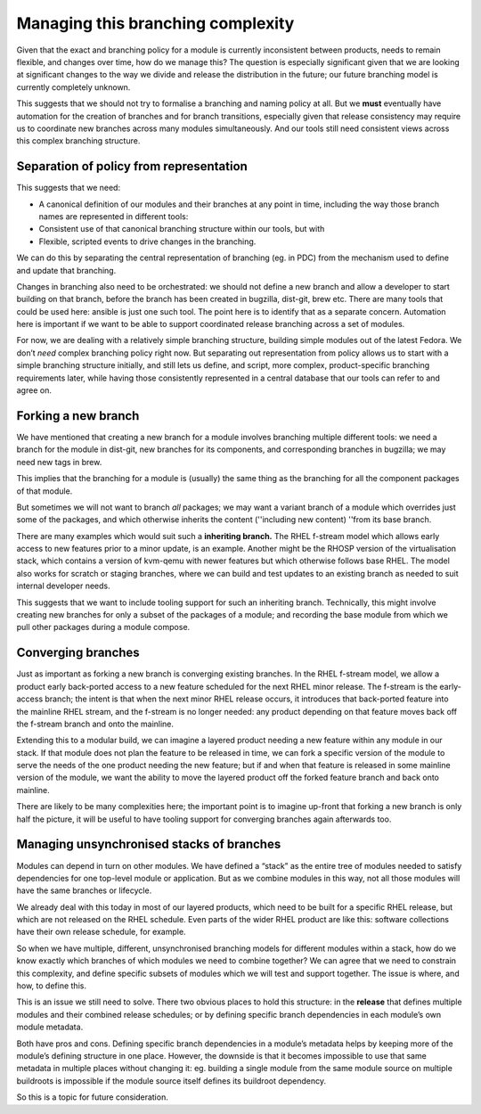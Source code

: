 Managing this branching complexity
==================================

Given that the exact and branching policy for a module is currently
inconsistent between products, needs to remain flexible, and changes
over time, how do we manage this? The question is especially significant
given that we are looking at significant changes to the way we divide
and release the distribution in the future; our future branching model
is currently completely unknown.

This suggests that we should not try to formalise a branching and naming
policy at all. But we **must** eventually have automation for the
creation of branches and for branch transitions, especially given that
release consistency may require us to coordinate new branches across
many modules simultaneously. And our tools still need consistent views
across this complex branching structure.

Separation of policy from representation
~~~~~~~~~~~~~~~~~~~~~~~~~~~~~~~~~~~~~~~~

This suggests that we need:

-  A canonical definition of our modules and their branches at any point
   in time, including the way those branch names are represented in
   different tools:
-  Consistent use of that canonical branching structure within our
   tools, but with
-  Flexible, scripted events to drive changes in the branching.

We can do this by separating the central representation of branching
(eg. in PDC) from the mechanism used to define and update that
branching.

Changes in branching also need to be orchestrated: we should not define
a new branch and allow a developer to start building on that branch,
before the branch has been created in bugzilla, dist-git, brew etc.
There are many tools that could be used here: ansible is just one such
tool. The point here is to identify that as a separate concern.
Automation here is important if we want to be able to support
coordinated release branching across a set of modules.

For now, we are dealing with a relatively simple branching structure,
building simple modules out of the latest Fedora. We don’t *need*
complex branching policy right now. But separating out representation
from policy allows us to start with a simple branching structure
initially, and still lets us define, and script, more complex,
product-specific branching requirements later, while having those
consistently represented in a central database that our tools can refer
to and agree on.

Forking a new branch
~~~~~~~~~~~~~~~~~~~~

We have mentioned that creating a new branch for a module involves
branching multiple different tools: we need a branch for the module in
dist-git, new branches for its components, and corresponding branches in
bugzilla; we may need new tags in brew.

This implies that the branching for a module is (usually) the same thing
as the branching for all the component packages of that module.

But sometimes we will not want to branch *all* packages; we may want a
variant branch of a module which overrides just some of the packages,
and which otherwise inherits the content (''including new content)
''from its base branch.

There are many examples which would suit such a **inheriting branch.**
The RHEL f-stream model which allows early access to new features prior
to a minor update, is an example. Another might be the RHOSP version of
the virtualisation stack, which contains a version of kvm-qemu with
newer features but which otherwise follows base RHEL. The model also
works for scratch or staging branches, where we can build and test
updates to an existing branch as needed to suit internal developer
needs.

This suggests that we want to include tooling support for such an
inheriting branch. Technically, this might involve creating new branches
for only a subset of the packages of a module; and recording the base
module from which we pull other packages during a module compose.

Converging branches
~~~~~~~~~~~~~~~~~~~

Just as important as forking a new branch is converging existing
branches. In the RHEL f-stream model, we allow a product early
back-ported access to a new feature scheduled for the next RHEL minor
release. The f-stream is the early-access branch; the intent is that
when the next minor RHEL release occurs, it introduces that back-ported
feature into the mainline RHEL stream, and the f-stream is no longer
needed: any product depending on that feature moves back off the
f-stream branch and onto the mainline.

Extending this to a modular build, we can imagine a layered product
needing a new feature within any module in our stack. If that module
does not plan the feature to be released in time, we can fork a specific
version of the module to serve the needs of the one product needing the
new feature; but if and when that feature is released in some mainline
version of the module, we want the ability to move the layered product
off the forked feature branch and back onto mainline.

There are likely to be many complexities here; the important point is to
imagine up-front that forking a new branch is only half the picture, it
will be useful to have tooling support for converging branches again
afterwards too.

Managing unsynchronised stacks of branches
~~~~~~~~~~~~~~~~~~~~~~~~~~~~~~~~~~~~~~~~~~

Modules can depend in turn on other modules. We have defined a “stack”
as the entire tree of modules needed to satisfy dependencies for one
top-level module or application. But as we combine modules in this way,
not all those modules will have the same branches or lifecycle.

We already deal with this today in most of our layered products, which
need to be built for a specific RHEL release, but which are not released
on the RHEL schedule. Even parts of the wider RHEL product are like
this: software collections have their own release schedule, for example.

So when we have multiple, different, unsynchronised branching models for
different modules within a stack, how do we know exactly which branches
of which modules we need to combine together? We can agree that we need
to constrain this complexity, and define specific subsets of modules
which we will test and support together. The issue is where, and how, to
define this.

This is an issue we still need to solve. There two obvious places to
hold this structure: in the **release** that defines multiple modules
and their combined release schedules; or by defining specific branch
dependencies in each module’s own module metadata.

Both have pros and cons. Defining specific branch dependencies in a
module’s metadata helps by keeping more of the module’s defining
structure in one place. However, the downside is that it becomes
impossible to use that same metadata in multiple places without changing
it: eg. building a single module from the same module source on multiple
buildroots is impossible if the module source itself defines its
buildroot dependency.

So this is a topic for future consideration.
